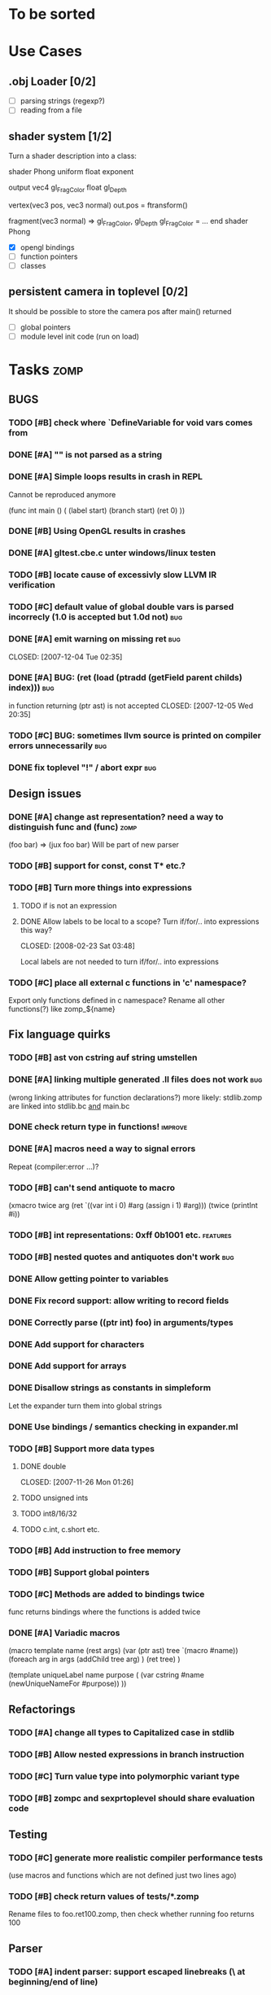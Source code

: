 #+SEQ_TODO: TODO DONE

* To be sorted

* Use Cases

** .obj Loader [0/2]
   
   - [ ] parsing strings (regexp?)
   - [ ] reading from a file

** shader system [1/2]
   
   Turn a shader description into a class:
   
   shader Phong
     uniform float exponent

     output
       vec4 gl_FragColor
       float gl_Depth

     vertex(vec3 pos, vec3 normal)
       out.pos = ftransform()

     fragment(vec3 normal) => gl_FragColor, gl_Depth
       gl_FragColor = ...
   end shader Phong


   - [X] opengl bindings
   - [ ] function pointers
   - [ ] classes

** persistent camera in toplevel [0/2]

   It should be possible to store the camera pos after main() returned
   
   - [ ] global pointers
   - [ ] module level init code (run on load)

* Tasks											:zomp:
  
** BUGS

*** TODO [#B] check where `DefineVariable for void vars comes from
*** DONE [#A] "" is not parsed as a string
    CLOSED: [2008-01-11 Fri 01:28]

*** DONE [#A] Simple loops results in crash in REPL
    CLOSED: [2008-01-11 Fri 01:40]
    Cannot be reproduced anymore

(func int main () (
  (label start)
  (branch start)
  (ret 0)
  ))

*** DONE [#B] Using OpenGL results in crashes
    CLOSED: [2007-12-31 Mon 03:25]

*** DONE [#A] gltest.cbe.c unter windows/linux testen
    CLOSED: [2007-12-31 Mon 03:26]

*** TODO [#B] locate cause of excessivly slow LLVM IR verification

*** TODO [#C] default value of global double vars is parsed incorrecly (1.0 is accepted but 1.0d not) :bug:

*** DONE [#A] emit warning on missing ret		:bug:
    CLOSED: [2007-12-04 Tue 02:35] 

*** DONE [#A] BUG: (ret (load (ptradd (getField parent childs) index))) :bug:
in function returning (ptr ast) is not accepted 
   CLOSED: [2007-12-05 Wed 20:35]

*** TODO [#C] BUG: sometimes llvm source is printed on compiler errors unnecessarily :bug:

*** DONE fix toplevel "!" / abort expr			:bug:
    CLOSED: [2007-11-04 Sun 19:51]

** Design issues
*** DONE [#A] change ast representation? need a way to distinguish func and (func) :zomp:
    CLOSED: [2008-02-16 Sat 18:36]
    (foo bar) => (jux foo bar)
    Will be part of new parser

*** TODO [#B] support for const, const T* etc.?

*** TODO [#B] Turn more things into expressions
**** TODO if is not an expression
**** DONE Allow labels to be local to a scope? Turn if/for/.. into expressions this way?
     CLOSED: [2008-02-23 Sat 03:48]      
     
     Local labels are not needed to turn if/for/.. into expressions
     
*** TODO [#C] place all external c functions in 'c' namespace?
   Export only functions defined in c namespace?
   Rename all other functions(?) like zomp_${name}

** Fix language quirks

*** TODO [#B] ast von cstring auf string umstellen

*** DONE [#A] linking multiple generated .ll files does not work :bug:
    CLOSED: [2007-12-20 Thu 02:53]
(wrong linking attributes for function declarations?)
more likely: stdlib.zomp are linked into stdlib.bc _and_ main.bc

*** DONE check return type in functions!		:improve:
    CLOSED: [2007-12-06 Thu 02:01]
    
*** DONE [#A] macros need a way to signal errors
    CLOSED: [2008-03-15 Sat 14:45]
    Repeat (compiler:error ...)?

*** TODO [#B] can't send antiquote to macro
  (xmacro twice arg (ret `((var int i 0) #arg (assign i 1) #arg)))
  (twice (printInt #i))

*** TODO [#B] int representations: 0xff 0b1001 etc.	:features:
    
*** TODO [#B] nested quotes and antiquotes don't work :bug:
    
*** DONE Allow getting pointer to variables
    
*** DONE Fix record support: allow writing to record fields
    CLOSED: [2007-10-06 Sat 21:36]
    
*** DONE Correctly parse ((ptr int) foo) in arguments/types
    CLOSED: [2007-10-08 Mon 01:45]
    
*** DONE Add support for characters
    CLOSED: [2007-10-09 Tue 23:51]
    
*** DONE Add support for arrays
    CLOSED: [2007-10-11 Thu 00:29]
    
*** DONE Disallow strings as constants in simpleform
    CLOSED: [2007-10-16 Tue 19:04]
    Let the expander turn them into global strings
    
*** DONE Use bindings / semantics checking in expander.ml
    CLOSED: [2007-10-16 Tue 19:04]

*** TODO [#B] Support more data types

**** DONE double
     CLOSED: [2007-11-26 Mon 01:26] 

**** TODO unsigned ints

**** TODO int8/16/32

**** TODO c.int, c.short etc.

*** TODO [#B] Add instruction to free memory

*** TODO [#B] Support global pointers

*** TODO [#C] Methods are added to bindings twice
    func returns bindings where the functions is added twice

*** DONE [#A] Variadic macros
    CLOSED: [2007-11-04 Sun 19:52]
     (macro template name (rest args)
      (var (ptr ast) tree `(macro #name))
      (foreach arg in args
        (addChild tree arg) )
      (ret tree) )
    
    (template uniqueLabel name purpose (
      (var cstring #name (newUniqueNameFor #purpose)) ))

** Refactorings
   
*** TODO [#A] change all types to Capitalized case in stdlib
*** TODO [#B] Allow nested expressions in branch instruction
    
*** TODO [#C] Turn value type into polymorphic variant type
    
*** TODO [#B] zompc and sexprtoplevel should share evaluation code
    
** Testing

*** TODO [#C] generate more realistic compiler performance tests
    (use macros and functions which are not defined just two lines ago)

*** TODO [#B] check return values of tests/*.zomp
    Rename files to foo.ret100.zomp, then check whether running foo returns 100

** Parser

*** TODO [#A] indent parser: support escaped linebreaks (\ at beginning/end of line)
*** TODO [#A] indent parser: skip comments
*** TODO [#A] indent parser: strings
*** TODO [#B] only allow one dot in ids (and none at a later point)
*** TODO [#B] iexprtest.ml: does worker in token use stringAcc at all?
*** TODO [#C] parse (a b c) into (op() a b c), {a b c} into (op{} a b c), (a) into (op() a), b into b?
*** TODO [#B] support "\"" in strings
*** TODO [#A] add += -= *= /= etc. operators
*** TODO [#A] parse logical ops &, |, &&, ||
*** TODO [#A] / should be left associative: a / b / c => (a / b) / c	   :bug:
*** TODO [#B] parser: keep track of line and char number and add this to error messages

** Compiler

*** TODO [#A] error when local var is redefined
*** TODO [#A] no segfaults when redefining local variables
*** TODO [#A] allow uninitialized vars
*** TODO [#A] allow (var foo x) where the type of var is propagated
*** TODO [#A] error on redefining vars
*** TODO [#A] warnings on unused variables
*** TODO [#B] compileperf.zomp  mit 16k funktionen profilen
*** TODO [#A] support abstract types (which may be only used through pointers)
*** TODO [#A] rename local macros
*** TODO [#A] constants for float nan, pos & neg infinity
*** TODO [#A] stringlit / op""

    macro stringlit string
      static var (ptr char) stringStorage string
      stringStorage

*** TODO [#B] llvm assertion error on record argument
*** TODO [#A] support toplevel/static expressions which will be moved from inside a function to the top level
*** TODO [#B] allow record with only 1 field
*** TODO [#A] convert char to int / float
*** TODO [#A] (var (ptr float) foo) => better error message instead of expr: /0/ :bug:
*** TODO [#A] support records as first class var types
    (allow them to be params, retvals, local vars, global vars)
*** TODO [#A] fix initialization of global vars
*** TODO [#A] support global pointers									   :bug:
*** TODO [#A] typechecking fails on (func nonvoid ... (if cond (ret a) (ret b)) ) :bug:
*** TODO [#A] support paths for include / import / etc.                 
*** TODO [#B] refactor: make all compiler functionality available from zomp expressions
*** TODO [#A] expander: cause error when local variable is redefined
*** TODO Indent-sensitive syntax

**** DONE [#B] iexpr does not ignore empty lines preceeding unindents
     CLOSED: [2008-01-14 Mon 17:24]

**** TODO [#B] iexpr does not fail correctly on "class Foo ... end blah" etc.

**** TODO [#B] iexpr ignores last line of not followed by a newline char

**** TODO [#B] Comments need to be handled / skipped

*** DONE [#A] arguments in function don't match: tell which argument(s) failed
    CLOSED: [2007-12-27 Thu 01:45]

*** TODO Codegen in zomp

**** TODO Bindings for LLVM IR
**** TODO Define base language (from current definition)
**** TODO Base lang -> LLVM IR translation
**** TODO ast type system?

*** DONE [#A] type errors: show expected and found type
    CLOSED: [2008-01-11 Fri 19:18]

*** TODO [#B] use llvm ocaml bindings for code generation
check whether this makes IR-verification faster / prevent bugs / ...

*** DONE compilation needs O(n^2) time
    CLOSED: [2007-12-20 Thu 02:54]

*** DONE [#A] performance probleme fixen
   CLOSED: [2007-12-20 Thu 02:54]

*** TODO [#B] compiling is extremely slow

*** TODO [#C] Generate nice and readable LLVM code

**** TODO [#C] Let functions in genllvm.ml return a string list instead of strings with newlines
     
**** TODO [#C] Add empty line(s) between functions
     
**** TODO [#C] Fix useless newlines which appear on some operations
     
**** DONE Fix missing line breaks
    CLOSED: [2007-09-28 Fri 23:17]

*** TODO [#C] Add a c backend which generates nice and readable code

*** TODO [#C] Bug: (func int main () 20) does not compile :bug:
    But (func int main () ((ret 20))) does as well as (func int main () ((printInt 10) 20))

*** TODO [#C] Bug: some generic intrinsics might return invalid bindings :bug:
*** DONE [#A] parse 1.0f as float
    CLOSED: [2008-01-16 Wed 01:20]

** Interactive toplevel
   
*** TODO [#A] better error reporting on immediate code execution in toplevel
*** TODO [#A] macro/function to check whether running in toplevel
*** TODO [#A] add (ret void) to end of immediate functions in toplevel
*** TODO [#B] print nice struct names on !bindings (same as on !writeSymbols) in toplevel
*** TODO [#A] using invalid floating point constant will screw up LLVM for whole session :bug:
*** DONE [#A] allow immediate execution of code
    CLOSED: [2008-02-12 Tue 02:52]

*** TODO [#B] proper error reporting when function/macro is redefined with different parameter count/types
*** TODO [#B] let toplevel send feedback to emacs + handle errors (abort eval etc.)

*** TODO [#B] fast navigation
    
*** TODO [#B] zomp toplevel in emacs: don't switch to buffer on C-c,C-s
    
*** DONE print var/func/macro declaration in toplevel
    CLOSED: [2007-12-03 Mon 01:25]
    
*** DONE make printing parsed s-expr optional
    CLOSED: [2007-12-03 Mon 01:25]
    
*** DONE Create C interface
    CLOSED: [2007-09-30 Sun 01:53]
    Reuse native function generator from opengl bindings(?)
    
*** DONE Create inferiour llvm machine
    CLOSED: [2007-09-30 Sun 01:53]
    Startup llvm jit machine, allow vars + functions to be (re)defined, allow functions to be called
    
*** DONE Read-Eval-Print loop
    CLOSED: [2007-09-30 Sun 01:53]
    
*** DONE Make it run stable and be usable
    CLOSED: [2007-10-03 Wed 03:33]
    
*** [#B] Support loading DLLs and calling their functions
    
**** DONE Load DLLs
     CLOSED: [2007-11-04 Sun 03:35]
     
**** DONE Call functions in them
     CLOSED: [2007-11-04 Sun 03:35]
     
**** TODO [#C] Add search paths
     
*** TODO [#B] Fork to avoid crashes
    
**** TODO [#B] Find a way to keep connection to stdin on crash in other process
     
*** DONE Change/reevaluate functions
    CLOSED: [2007-10-09 Tue 16:20]
    
*** TODO [#C] Redefine/change variables
    
** Emacs support

*** TODO [#B] zomp-newline: problem with indent (resetting pos)
*** TODO [#B] emacs/toplevel: C-c C-s abfangen wenn toplevel schon laeuft
*** TODO [#C] examples which can be browsed directly in emacs
*** TODO [#B] correctly indent }
*** TODO [#C] zomp: fast doc lookup
*** TODO [#B] emacs: backspace should delete autoinserted text in one step
*** TODO [#B] highlight '"' correctly in emacs (don't interpret this as the beginning of a string)
*** TODO [#B] also auto-insert // on newline
*** TODO [#B] /// <enter> <backspace> -> remove inserted ///
*** DONE [#A] don't move cursor on indent. then integrate zomp-tab into zomp mode
    CLOSED: [2008-02-21 Thu 14:24] 
*** TODO [#C] alt-k => mark current word first, then sexpr
*** TODO [#C] emacs: navigate to error caused by evaluating code in toplevel
*** TODO [#C] fix wrong promts in emacs inferior zomp mode
*** TODO [#C] emacs indenting: ignore parens in comments
*** TODO [#B] (op+_d | => zomp eldoc does not work

*** DONE [#A] eldoc: struct* als name* und nicht als ((type1 field1) (type2 field2)..)* anzeigen
    CLOSED: [2008-01-11 Fri 17:17]
*** TODO [#B] a line cannot be uncommented using ctrl-\ if the // does not start at pos 0
    temporary fix: zomp-mode will now use /* ... */ instead of //

*** TODO [#C] fix indent of }

*** TODO [#C] fix cursor positioning on indent

*** TODO [#B] indent: special treatment for lines containing only closing parentheses?

*** TODO [#B] add hook to zomp-mode

*** TODO [#B] Flymake support

*** DONE Start zomp toplevel in emacs
     CLOSED: [2007-10-16 Tue 22:11]

*** DONE Send current region/buffer to toplevel
     CLOSED: [2007-10-16 Tue 22:11]

*** DONE Send current function toplevel
     CLOSED: [2007-10-16 Tue 22:11]

*** DONE [#B] zomp.el eval current: go one char forward to capture *cursor.pos*(func foo...)
     CLOSED: [2007-11-16 Fri 02:33] 

** Macros
   
*** TODO [#B] implicit arguments for macros (source location from where it was invoked etc.)
*** TODO [#C] hygienic macros: ast* qualify(ast*, bindings) will fully qualify all identifiers in the given ast
*** TODO [#A] better error message on `(ret `(...)) in macro
*** TODO [#A] protect against recursive macro invocations
*** TODO [#A] `(#foo a b c) should turn into (fooValue a b c) instead of (seq fooValue a b c)
    (at least if foo does not have any arguments)
*** TODO [#B] macro/template: warnung wenn `(a b c) a/b/c gleichzeitig parameter/lokale vars sind und ohne antiquote verwendet werden

*** TODO [#A] name collisions of macros and functions (?) causes problems
Put macro functions into seperate module

*** TODO [#B] Hygienic macro support?

*** DONE Allow definition of simple "template" macros
     
*** DONE Allow running code inside macros
     CLOSED: [2007-10-29 Mon 15:48]
     
*** DONE Insert astFromInt or astFromString if a var/func returns int/string
     CLOSED: [2007-11-02 Fri 02:46]
     
*** DONE Allow macros to call any ordinary function
     CLOSED: [2007-11-02 Fri 02:50]
     
*** DONE Write "if then else" macro
     CLOSED: [2007-12-04 Tue 00:23]
     
*** DONE Write "for i min max" macro
     CLOSED: [2007-11-02 Fri 02:50]
     
*** DONE Query existing functions and variables
     CLOSED: [2007-11-16 Fri 02:33]
     
** Language / APIs

*** TODO [#B] framebuffer cleanup/releasing code
*** TODO [#C] check for off-by-one error in shbase function calculation
*** TODO [#A] rename "template" to "rewrite"
*** TODO [#C] glfw bindings auf 2.6 updaten
*** TODO [#A] support for GL_RGBA32F_ARB etc.
*** TODO [#A] remove new macro in glutils, replace by new macro from shprog (move it to stdlib)
*** TODO [#A] complete enum.zomp
*** TODO [#B] macros to get current file/line/column
*** TODO [#A] API for code analysis
    Get information about an expression: types etc.
    (can be used for type propagation)

**** std:kernel
        Builtin primitives in a seperate module
        label, branch
        type
        var, const
        func
        macro

**** std:ast
        ast representation

        type Type
          String name

          isIntegerType() -> bool
          isFloatType() -> bool
          +-isString() -> bool-+
          isRecordType() -> bool
          isRecordType() -> bool

          isSubType(Type*) -> bool

**** std:ast:reflection
        type, typeOf(ast)
        
**** std:ast:detect
        isLabel, isBranch, ...

**** std:ast:annotations
        // Query annotations
        ast.hasAnnotation name

**** std:bindings
     // Query for bound names

     type Var
       String name
       Type type
       
     type Macro
       String name
       Array<String> args
       Bool isVariadic

     type Func
       String name
       Type resultType
       Pair<String, Type> args

     lookupVar(string) -> Option<Var>
     lookupMacro(string) -> Option<Macro>
     lookupFunc(string) -> Option<Func>
     lookupType(string) -> Option<Type>
     lookup(string) -> Variant<Var(Var), Func(Func), Type(Type), Macro(Macro), Undefined>

*** TODO [#A] Explicit polymorphism

    Overloading functions should be possible

    Requires the API for code analysis (see above)

**** API

    overloadable name

    overload name(param*) targetName

    param ::= type typeName
    param ::= ast

**** Example

    overloadable print
    overload print(type int) printInt
    overload print(type string) printString

**** Utils

    overloadable plus

    ofunc int plus(int l, int r) impl
    =>
    func int plus_int_int(int l, int r) impl
    overload plus(type int, type int) plus_int_int

*** TODO [#A] Some simple generic/C++-style-template support

**** std:generic
  
  type (param+) name decl
  => macro name, expanding into expandType

  expandType name (param+)
  => std:toplevelExpr
       std:kernel:type name decl'
  where decl' is decl with substituted type params
  (only generate type once)

  func (typeParam+) name (param*) impl
  => macro name (param*), translating into expandFunc

  expandFunc (typeParam+) name
  => func name (param*) impl
  with substituted types (and functions?)

**** std:typeclass
??

*** TODO [#A] Pattern matching

**** On sexpr/ast

ast:match ast matchExpr

matchExpr ::= case matchCase => code

matchCase ::= pattern
matchCase ::= var = pattern
matchCase ::= var varName : type

pattern ::= "expectId"
pattern ::= (matchCase+)

**** Overloaded match macro

match foo matchExprs+
=> typeOf(foo):match foo matchExprs+
     
*** TODO [#B] Regular expressions
**** TODO [#A] Bindings for PCRE
**** TODO [#B] Special match syntax

*** TODO [#B] File I/O
**** TODO [#A] Bindings for C stdlib
**** TODO [#C] Systems of streams similar to Java/.Net/...

*** TODO [#B] Namespaces / Modules

*** TODO [#B] Allow testing macros
(running them on code and printing the resulting AST)
    
*** TODO [#B] Object system
    
**** vtable calls

class Foo
  Foo(int arg) / constructor(int arg)
  var int x
  method float bar (int y) barImpl

=>

type Foo:vtable
  (Foo* -> void)* destructor
  (int -> float)* bar

type Foo
  Foo:vtable* vtable
  int x
  (int -> float)* bar

func float Foo:bar(Foo* this, int y)
  barImpl

macro bar (var Foo f) y
  f.vtable.bar( f, y )

func Foo:constructor(Foo* this, int arg)
  this.vtable = & Foo:vtable


new Foo(args*) => (Foo* f = malloc Foo; Foo:constructor(f, args); f)

**** Interfaces

**** Inheritance

**** Syntax support

Is anything special needed?
     
**** Represent them in zomp ast type <- what does this mean? :)

**** Message passing (on top of this)

**** Type classes / concepts based on classes? Reusing infrastructure?

*** TODO [#C] Compile multi file projects
    
**** Realize definition of project files
     A central project file which will list all linked in modules,
     settings etc.

     "zompc project.zomp release" should be enough to build the whole project

**** Define .zobj format
    
*** TODO [#C] support break in loops

*** TODO [#C] Specify exceptions using attributes?

    file = @(cfa:disable fileIsOpen) openFile "foo"

*** TODO [#A] allow replacing parts of libraries
*** TODO [#A] versioned packages

*** DONE [#A] template
    CLOSED: [2007-11-24 Sat 20:12]     
    Implemented as macro
      
*** DONE [#A] OpenGL support
    CLOSED: [2007-11-25 Sun 00:35] 

** Public

*** TODO [#C] provide a (semi) public git repo

*** TODO Find collaborators

** Syntax

*** Issues
**** TODO [#A] how to parse "var x = 10"? (op= (var x) 10), (var (op= x 10))? parse (var: x = 10) as (var (op= x 10)) but (var x = 10) as (op= (var x) 10)?


**** TODO [#A] (count-1) is being parsed incorrectly

* Notes											:zomp:

** Alternative names

There exist several brands and companies of the name "zomp". Thus alternatives should be considered.

zump - only name which sounds more stupid than zump :)
zompl - zero overhead meta programming language
baremp - bare metal meta programming / bare metal programming
bmmp
llmp - low level meta programming
lowmp
zoml - zero overhead meta language
0mp
roomp

** Type annotations
Annotate types using meta data?

let @type(int) x = 10

Use : as infix operator (: symbol type) as a macro name:

macro : symbol thetype = {
  @type(thetype) symbol
}

then:

let x :int = 10

** ; / expression separation
Let ; be an operator/macro?

print "1+1="; print 2;

=>

(op; (print "1+1=") (print 2))

;-macro evaluates each expression + returns value of the last one
(problem: requires macro expansion at run time. maybe instead create a sequence expression (evalseq (print "1+1=") (print 2)) and return that?)

Then monads are probably possible without expanding the syntax (and possibly even without any/too much runtime overhead because no closures need to be passed around)

** Annotations

See the declare statement in lisp

Use @attrib( valueExpr ) syntax?

** python's doctest clone
automatically check embedded examples in documentation for correctness

** Type System

*** Composable type system?
    
**** multiple lanes/rails/...

     - independent from each other
     - type checking done on each of them

     - default property: shape (binary representation)
       
*** Arithmetic types (sum, product types)
*** Generic types
*** How much in kernel language, how much as macros?
     
*** refinement types?
*** research: macros and formal verification

*** Security level
A variable a has an associated security level l(a). Writing a := b requires l(b) >= l(a).
Similarily, the relation of security levels between function's arguments and parameters can be declared.
Might allow to do flow analysis.
See http://cristal.inria.fr/~simonet/soft/flowcaml/manual/fcs003.html#toc5

*** linear types?

*** control flow analysis

cfa:invariant bool fileIsOpen
  require false on: ret message: "File should be closed"
  set true on io:openFile
  set false on io:closeFile
end

func foo()
  file = openFile "blah" (1)
  if( cond )
    closeFile
  else
    do stuff // (2)
  end
end func

=>

Error:dummy.zomp:(2): File should be closed
  cfa:invariant fileIsOpen set to true on line (1), expected to be false on ret
       
** Packages / Projects
*** compilation model
**** Use an VM-only approach?
     Only operation mode is having a VM which can load and execute code
     Compiling static executables works by "dumping" code
**** Distinguish imports for runtime functions from those for macros?
     "import FunctionProvider" will import functions from FunctionProvider
     "usesyntax MacroProvider" will import macros and functions for compile time, only?

     - Does this work? Is it neccessary at all?
     - Is it possible simply to strip unneeded functions on link-time?

*** packages
*** project layout
one toplevel file, drawing in all libs, settings etc.

project.zomp

  application RadiositySolver

  libpath ./extlib
  require ./extlib/*
  replaceLib std.strings with extlib.unicodeStrings

  sourcepath ./src
  sources
    src/utils/*.zomp

* Footer

** Keep flyspell happy
 LocalWords:  AST IR VM Zomp zomp simpleform expr var boundsCheck alloca SSA
 LocalWords:  bytecode  Ast ast

